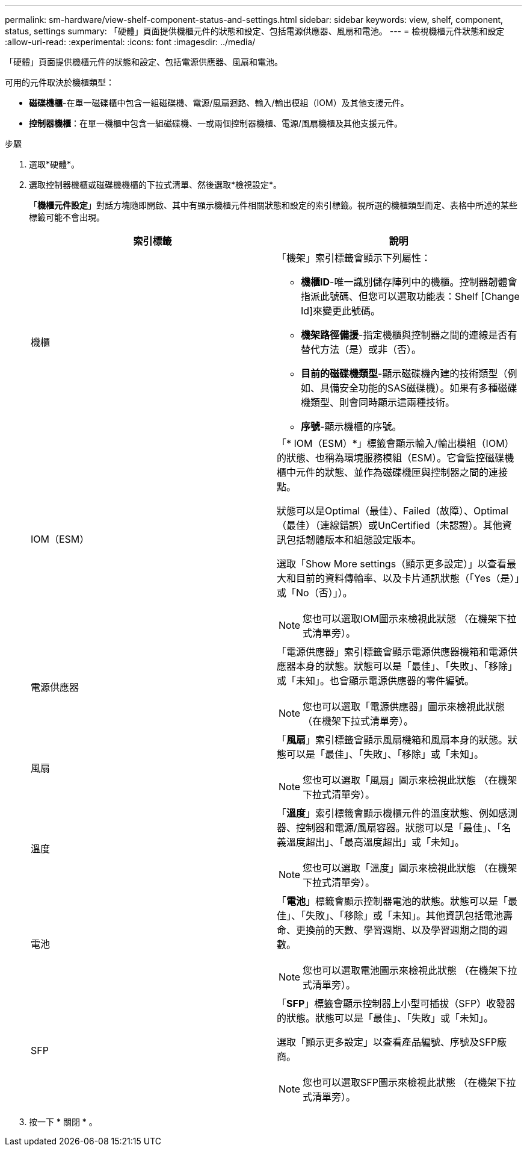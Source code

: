 ---
permalink: sm-hardware/view-shelf-component-status-and-settings.html 
sidebar: sidebar 
keywords: view, shelf, component, status, settings 
summary: 「硬體」頁面提供機櫃元件的狀態和設定、包括電源供應器、風扇和電池。 
---
= 檢視機櫃元件狀態和設定
:allow-uri-read: 
:experimental: 
:icons: font
:imagesdir: ../media/


[role="lead"]
「硬體」頁面提供機櫃元件的狀態和設定、包括電源供應器、風扇和電池。

可用的元件取決於機櫃類型：

* *磁碟機櫃*-在單一磁碟櫃中包含一組磁碟機、電源/風扇迴路、輸入/輸出模組（IOM）及其他支援元件。
* *控制器機櫃*：在單一機櫃中包含一組磁碟機、一或兩個控制器機櫃、電源/風扇機櫃及其他支援元件。


.步驟
. 選取*硬體*。
. 選取控制器機櫃或磁碟機機櫃的下拉式清單、然後選取*檢視設定*。
+
「*機櫃元件設定*」對話方塊隨即開啟、其中有顯示機櫃元件相關狀態和設定的索引標籤。視所選的機櫃類型而定、表格中所述的某些標籤可能不會出現。

+
|===
| 索引標籤 | 說明 


 a| 
機櫃
 a| 
「機架」索引標籤會顯示下列屬性：

** *機櫃ID*-唯一識別儲存陣列中的機櫃。控制器韌體會指派此號碼、但您可以選取功能表：Shelf [Change Id]來變更此號碼。
** *機架路徑備援*-指定機櫃與控制器之間的連線是否有替代方法（是）或非（否）。
** *目前的磁碟機類型*-顯示磁碟機內建的技術類型（例如、具備安全功能的SAS磁碟機）。如果有多種磁碟機類型、則會同時顯示這兩種技術。
** *序號*-顯示機櫃的序號。




 a| 
IOM（ESM）
 a| 
「* IOM（ESM）*」標籤會顯示輸入/輸出模組（IOM）的狀態、也稱為環境服務模組（ESM）。它會監控磁碟機櫃中元件的狀態、並作為磁碟機匣與控制器之間的連接點。

狀態可以是Optimal（最佳）、Failed（故障）、Optimal（最佳）（連線錯誤）或UnCertified（未認證）。其他資訊包括韌體版本和組態設定版本。

選取「Show More settings（顯示更多設定）」以查看最大和目前的資料傳輸率、以及卡片通訊狀態（「Yes（是）」或「No（否）」）。

[NOTE]
====
您也可以選取IOM圖示來檢視此狀態 image:../media/sam1130-ss-hardware-iom-icon.gif[""]（在機架下拉式清單旁）。

====


 a| 
電源供應器
 a| 
「電源供應器」索引標籤會顯示電源供應器機箱和電源供應器本身的狀態。狀態可以是「最佳」、「失敗」、「移除」或「未知」。也會顯示電源供應器的零件編號。

[NOTE]
====
您也可以選取「電源供應器」圖示來檢視此狀態 image:../media/sam1130-ss-hardware-power-icon.gif[""]（在機架下拉式清單旁）。

====


 a| 
風扇
 a| 
「*風扇*」索引標籤會顯示風扇機箱和風扇本身的狀態。狀態可以是「最佳」、「失敗」、「移除」或「未知」。

[NOTE]
====
您也可以選取「風扇」圖示來檢視此狀態 image:../media/sam1130-ss-hardware-fan-icon.gif[""]（在機架下拉式清單旁）。

====


 a| 
溫度
 a| 
「*溫度*」索引標籤會顯示機櫃元件的溫度狀態、例如感測器、控制器和電源/風扇容器。狀態可以是「最佳」、「名義溫度超出」、「最高溫度超出」或「未知」。

[NOTE]
====
您也可以選取「溫度」圖示來檢視此狀態 image:../media/sam1130-ss-hardware-temp-icon.gif[""]（在機架下拉式清單旁）。

====


 a| 
電池
 a| 
「*電池*」標籤會顯示控制器電池的狀態。狀態可以是「最佳」、「失敗」、「移除」或「未知」。其他資訊包括電池壽命、更換前的天數、學習週期、以及學習週期之間的週數。

[NOTE]
====
您也可以選取電池圖示來檢視此狀態 image:../media/sam1130-ss-hardware-battery-icon.gif[""]（在機架下拉式清單旁）。

====


 a| 
SFP
 a| 
「*SFP*」標籤會顯示控制器上小型可插拔（SFP）收發器的狀態。狀態可以是「最佳」、「失敗」或「未知」。

選取「顯示更多設定」以查看產品編號、序號及SFP廠商。

[NOTE]
====
您也可以選取SFP圖示來檢視此狀態 image:../media/sam1130-ss-hardware-sfp-icon.gif[""]（在機架下拉式清單旁）。

====
|===
. 按一下 * 關閉 * 。

